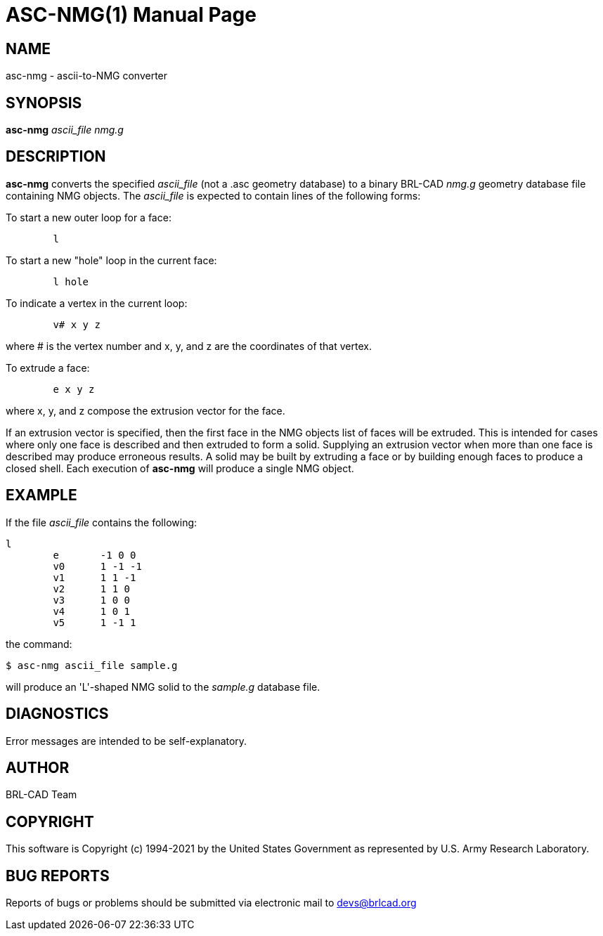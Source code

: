 = ASC-NMG(1)
BRL-CAD Team
ifndef::site-gen-antora[:doctype: manpage]
:man manual: BRL-CAD
:man source: BRL-CAD
:page-role: manpage

== NAME

asc-nmg - ascii-to-NMG converter

== SYNOPSIS

*asc-nmg* _ascii_file_ _nmg.g_

== DESCRIPTION

[cmd]*asc-nmg* converts the specified _ascii_file_ (not a .asc
geometry database) to a binary BRL-CAD _nmg.g_ geometry database
file containing NMG objects. The _ascii_file_ is expected to contain
lines of the following forms:

To start a new outer loop for a face:

....

	l
....

To start a new "hole" loop in the current face:

....

	l hole
....

To indicate a vertex in the current loop:

....

	v# x y z
....

where # is the vertex number and x, y, and z are the coordinates of
that vertex.

To extrude a face:

....

	e x y z
....

where x, y, and z compose the extrusion vector for the face.

If an extrusion vector is specified, then the first face in the NMG
objects list of faces will be extruded. This is intended for cases
where only one face is described and then extruded to form a
solid. Supplying an extrusion vector when more than one face is
described may produce erroneous results. A solid may be built by
extruding a face or by building enough faces to produce a closed
shell. Each execution of [cmd]*asc-nmg* will produce a single NMG
object.

== EXAMPLE

If the file _ascii_file_ contains the following:

....
l
	e	-1 0 0
	v0	1 -1 -1
	v1	1 1 -1
	v2	1 1 0
	v3	1 0 0
	v4	1 0 1
	v5	1 -1 1
....

the command:

....
$ asc-nmg ascii_file sample.g
....

will produce an 'L'-shaped NMG solid to the _sample.g_ database file.

== DIAGNOSTICS

Error messages are intended to be self-explanatory.

== AUTHOR

BRL-CAD Team

== COPYRIGHT

This software is Copyright (c) 1994-2021 by the United States
Government as represented by U.S. Army Research Laboratory.

== BUG REPORTS

Reports of bugs or problems should be submitted via electronic mail to
mailto:devs@brlcad.org[]
